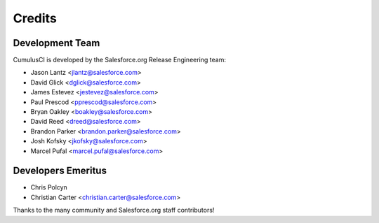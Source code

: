 =======
Credits
=======

Development Team
----------------

CumulusCI is developed by the Salesforce.org Release Engineering team:

* Jason Lantz <jlantz@salesforce.com>
* David Glick <dglick@salesforce.com>
* James Estevez <jestevez@salesforce.com>
* Paul Prescod <pprescod@salesforce.com>
* Bryan Oakley <boakley@salesforce.com>
* David Reed <dreed@salesforce.com>
* Brandon Parker <brandon.parker@salesforce.com>
* Josh Kofsky <jkofsky@salesforce.com>
* Marcel Pufal <marcel.pufal@salesforce.com>

Developers Emeritus
-------------------

* Chris Polcyn
* Christian Carter <christian.carter@salesforce.com>

Thanks to the many community and Salesforce.org staff
contributors!